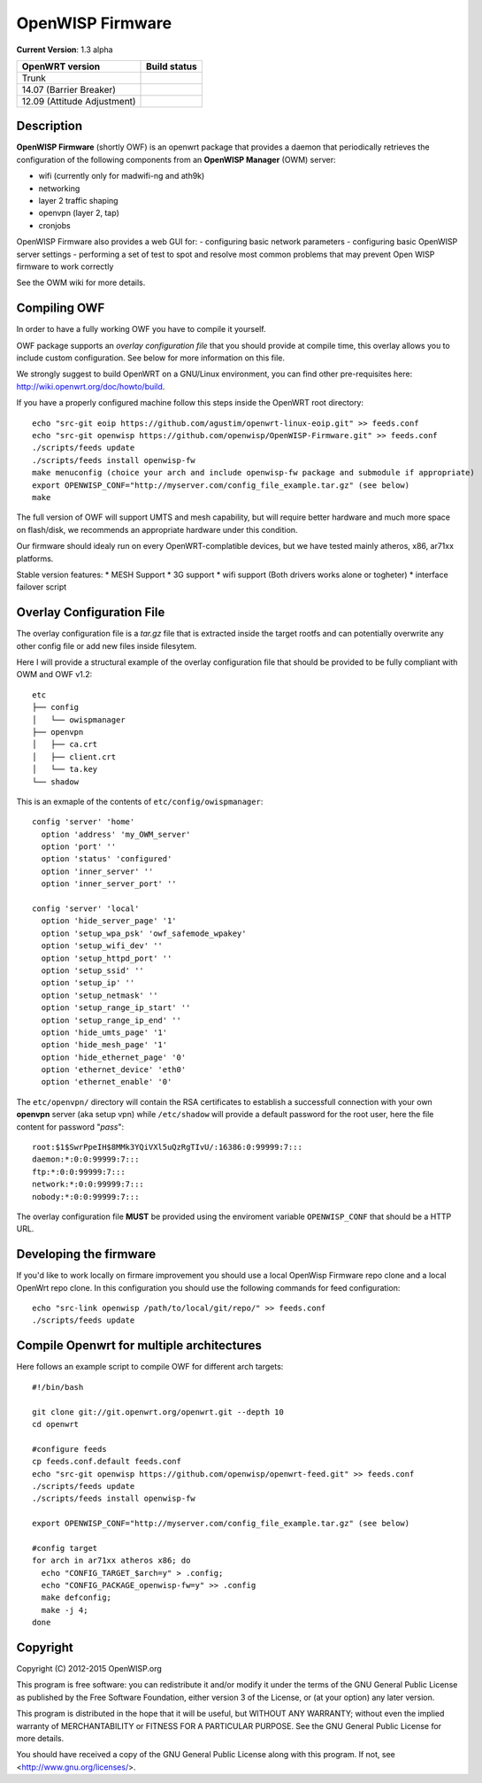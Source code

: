 =================
OpenWISP Firmware
=================

**Current Version**: 1.3 alpha

============================ ======================================================================= 
OpenWRT version              Build status 
============================ ======================================================================= 
Trunk                         .. image:: https://ci.publicwifi.it/buildStatus/icon?job=openwisp-edge
14.07 (Barrier Breaker)       .. image:: https://ci.publicwifi.it/buildStatus/icon?job=openwisp-1407 
12.09 (Attitude Adjustment)   .. image:: https://ci.publicwifi.it/buildStatus/icon?job=openwisp-1209 
============================ =======================================================================

Description
-----------

**OpenWISP Firmware** (shortly OWF) is an openwrt package that provides a daemon that periodically retrieves the configuration of the following components from an **OpenWISP Manager** (OWM) server:

- wifi (currently only for madwifi-ng and ath9k)
- networking
- layer 2 traffic shaping
- openvpn (layer 2, tap)
- cronjobs

OpenWISP Firmware also provides a web GUI for:
- configuring basic network parameters
- configuring basic OpenWISP server settings
- performing a set of test to spot and resolve most common problems that may prevent Open WISP firmware to work correctly

See the OWM wiki for more details.

Compiling OWF
-------------

In order to have a fully working OWF you have to compile it yourself.

OWF package supports an *overlay configuration file* that you should provide at compile time, this overlay allows you to include custom configuration. See below for more information on this file.

We strongly suggest to build OpenWRT on a GNU/Linux environment, you can find other pre-requisites here: http://wiki.openwrt.org/doc/howto/build.

If you have a properly configured machine follow this steps inside the OpenWRT root directory::

  echo "src-git eoip https://github.com/agustim/openwrt-linux-eoip.git" >> feeds.conf
  echo "src-git openwisp https://github.com/openwisp/OpenWISP-Firmware.git" >> feeds.conf
  ./scripts/feeds update
  ./scripts/feeds install openwisp-fw
  make menuconfig (choice your arch and include openwisp-fw package and submodule if appropriate)
  export OPENWISP_CONF="http://myserver.com/config_file_example.tar.gz" (see below)
  make

The full version of OWF will support UMTS and mesh capability, but will require better hardware and 
much more space on flash/disk, we recommends an appropriate hardware under this condition.

Our firmware should idealy run on every OpenWRT-complatible devices, but we have tested mainly atheros, x86, ar71xx platforms.

Stable version features:
* MESH Support  
* 3G support  
* wifi support (Both drivers works alone or togheter)  
* interface failover script  

Overlay Configuration File
--------------------------

The overlay configuration file is a *tar.gz* file that is extracted inside the target rootfs and can potentially overwrite any other config file or add new files inside filesytem.

Here I will provide a structural example of the overlay configuration file that should be provided to be fully compliant with OWM and OWF v1.2::

  etc
  ├── config
  │   └── owispmanager
  ├── openvpn
  │   ├── ca.crt
  │   ├── client.crt
  │   └── ta.key
  └── shadow

This is an exmaple of the contents of ``etc/config/owispmanager``::

  config 'server' 'home'
    option 'address' 'my_OWM_server'
    option 'port' ''
    option 'status' 'configured'
    option 'inner_server' ''
    option 'inner_server_port' ''

  config 'server' 'local'
    option 'hide_server_page' '1'
    option 'setup_wpa_psk' 'owf_safemode_wpakey'
    option 'setup_wifi_dev' ''
    option 'setup_httpd_port' ''
    option 'setup_ssid' ''
    option 'setup_ip' ''
    option 'setup_netmask' ''
    option 'setup_range_ip_start' ''
    option 'setup_range_ip_end' ''
    option 'hide_umts_page' '1'
    option 'hide_mesh_page' '1'
    option 'hide_ethernet_page' '0'
    option 'ethernet_device' 'eth0'
    option 'ethernet_enable' '0'

The ``etc/openvpn/`` directory will contain the RSA certificates to establish a successfull connection with your own **openvpn** server (aka setup vpn) while ``/etc/shadow`` will provide a default password for the root user, here the file content for password "*pass*"::

  root:$1$SwrPpeIH$8MMk3YQiVXl5uQzRgTIvU/:16386:0:99999:7:::
  daemon:*:0:0:99999:7:::
  ftp:*:0:0:99999:7:::
  network:*:0:0:99999:7:::
  nobody:*:0:0:99999:7:::

The overlay configuration file **MUST** be provided using the enviroment variable ``OPENWISP_CONF`` that should be a HTTP URL.

Developing the firmware
-----------------------

If you'd like to work locally on firmare improvement you should use a local OpenWisp Firmware repo clone and a local OpenWrt repo clone. In this configuration you should use the following commands for feed configuration::

  echo "src-link openwisp /path/to/local/git/repo/" >> feeds.conf
  ./scripts/feeds update

Compile Openwrt for multiple architectures
------------------------------------------

Here follows an example script to compile OWF for different arch targets::

  #!/bin/bash

  git clone git://git.openwrt.org/openwrt.git --depth 10
  cd openwrt

  #configure feeds
  cp feeds.conf.default feeds.conf
  echo "src-git openwisp https://github.com/openwisp/openwrt-feed.git" >> feeds.conf
  ./scripts/feeds update
  ./scripts/feeds install openwisp-fw

  export OPENWISP_CONF="http://myserver.com/config_file_example.tar.gz" (see below)

  #config target
  for arch in ar71xx atheros x86; do
    echo "CONFIG_TARGET_$arch=y" > .config;
    echo "CONFIG_PACKAGE_openwisp-fw=y" >> .config
    make defconfig;
    make -j 4;
  done

Copyright
---------

Copyright (C) 2012-2015 OpenWISP.org

This program is free software: you can redistribute it and/or modify
it under the terms of the GNU General Public License as published by
the Free Software Foundation, either version 3 of the License, or
(at your option) any later version.

This program is distributed in the hope that it will be useful,
but WITHOUT ANY WARRANTY; without even the implied warranty of
MERCHANTABILITY or FITNESS FOR A PARTICULAR PURPOSE.  See the
GNU General Public License for more details.

You should have received a copy of the GNU General Public License
along with this program.  If not, see <http://www.gnu.org/licenses/>.
